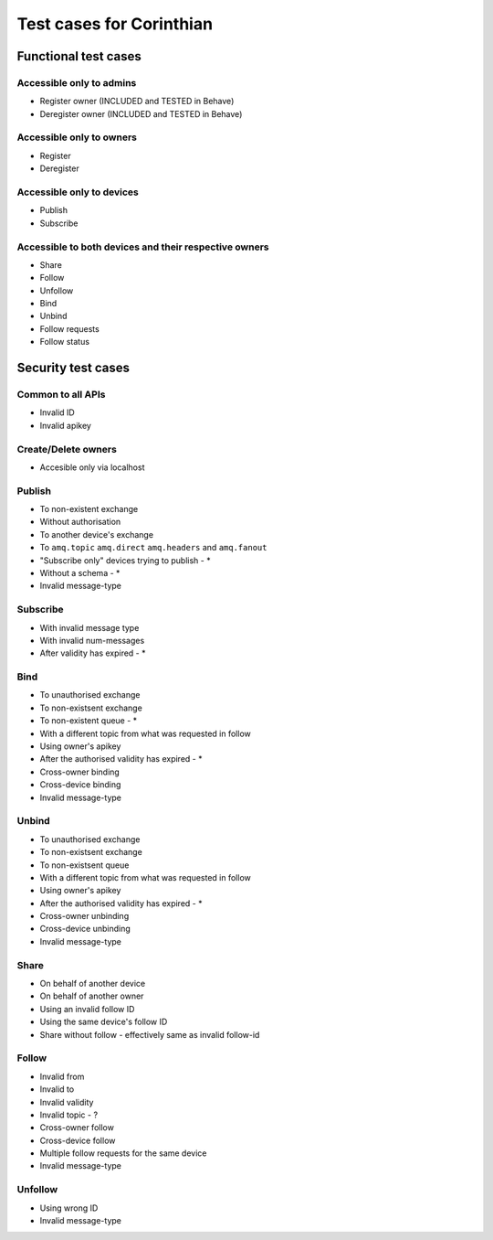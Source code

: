 Test cases for Corinthian
=========================

Functional test cases
---------------------

Accessible only to admins
^^^^^^^^^^^^^^^^^^^^^^^^

* Register owner (INCLUDED and TESTED in Behave)
* Deregister owner (INCLUDED and TESTED in Behave)

Accessible only to owners
^^^^^^^^^^^^^^^^^^^^^^^^

* Register
* Deregister

Accessible only to devices
^^^^^^^^^^^^^^^^^^^^^^^^^^

* Publish
* Subscribe

Accessible to both devices and their respective owners
^^^^^^^^^^^^^^^^^^^^^^^^^^^^^^^^^^^^^^^^^^^^^^^^^^^^^^

* Share
* Follow
* Unfollow
* Bind
* Unbind
* Follow requests
* Follow status

Security test cases
-------------------

Common to all APIs
^^^^^^^^^^^^^^^^^^

* Invalid ID
* Invalid apikey

Create/Delete owners
^^^^^^^^^^^^^^^^^^^^^^

* Accesible only via localhost

Publish
^^^^^^^

* To non-existent exchange
* Without authorisation
* To another device's exchange
* To ``amq.topic`` ``amq.direct`` ``amq.headers`` and ``amq.fanout``
* "Subscribe only" devices trying to publish - *
* Without a schema - *
* Invalid message-type

Subscribe
^^^^^^^^^

* With invalid message type
* With invalid num-messages
* After validity has expired - *

Bind
^^^^

* To unauthorised exchange 
* To non-existsent exchange 
* To non-existent queue - * 
* With a different topic from what was requested in follow
* Using owner's apikey
* After the authorised validity has expired - *
* Cross-owner binding
* Cross-device binding
* Invalid message-type


Unbind
^^^^^^

* To unauthorised exchange 
* To non-existsent exchange 
* To non-existsent queue 
* With a different topic from what was requested in follow
* Using owner's apikey
* After the authorised validity has expired - *
* Cross-owner unbinding
* Cross-device unbinding
* Invalid message-type


Share
^^^^^

* On behalf of another device
* On behalf of another owner 
* Using an invalid follow ID
* Using the same device's follow ID
* Share without follow - effectively same as invalid follow-id 

Follow
^^^^^^

* Invalid from
* Invalid to 
* Invalid validity
* Invalid topic - ?
* Cross-owner follow
* Cross-device follow
* Multiple follow requests for the same device
* Invalid message-type

Unfollow
^^^^^^^^

* Using wrong ID
* Invalid message-type
